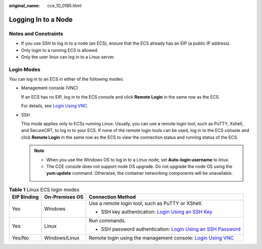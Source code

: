 :original_name: cce_10_0185.html

.. _cce_10_0185:

Logging In to a Node
====================

Notes and Constraints
---------------------

-  If you use SSH to log in to a node (an ECS), ensure that the ECS already has an EIP (a public IP address).
-  Only login to a running ECS is allowed.
-  Only the user linux can log in to a Linux server.

Login Modes
-----------

You can log in to an ECS in either of the following modes:

-  Management console (VNC)

   If an ECS has no EIP, log in to the ECS console and click **Remote Login** in the same row as the ECS.

   For details, see `Login Using VNC <https://docs.otc.t-systems.com/en-us/usermanual/ecs/en-us_topic_0093263550.html>`__.

-  SSH

   This mode applies only to ECSs running Linux. Usually, you can use a remote login tool, such as PuTTY, Xshell, and SecureCRT, to log in to your ECS. If none of the remote login tools can be used, log in to the ECS console and click **Remote Login** in the same row as the ECS to view the connection status and running status of the ECS.

   .. note::

      -  When you use the Windows OS to log in to a Linux node, set **Auto-login username** to linux.
      -  The CCE console does not support node OS upgrade. Do not upgrade the node OS using the **yum update** command. Otherwise, the container networking components will be unavailable.

.. table:: **Table 1** Linux ECS login modes

   +-----------------------+-----------------------+---------------------------------------------------------------------------------------------------------------------------------------------------+
   | EIP Binding           | On-Premises OS        | Connection Method                                                                                                                                 |
   +=======================+=======================+===================================================================================================================================================+
   | Yes                   | Windows               | Use a remote login tool, such as PuTTY or XShell.                                                                                                 |
   |                       |                       |                                                                                                                                                   |
   |                       |                       | -  SSH key authentication: `Login Using an SSH Key <https://docs.otc.t-systems.com/en-us/usermanual/ecs/en-us_topic_0017955633.html>`__           |
   +-----------------------+-----------------------+---------------------------------------------------------------------------------------------------------------------------------------------------+
   | Yes                   | Linux                 | Run commands.                                                                                                                                     |
   |                       |                       |                                                                                                                                                   |
   |                       |                       | -  SSH password authentication: `Login Using an SSH Password <https://docs.otc.t-systems.com/en-us/usermanual/ecs/en-us_topic_0017955633.html>`__ |
   +-----------------------+-----------------------+---------------------------------------------------------------------------------------------------------------------------------------------------+
   | Yes/No                | Windows/Linux         | Remote login using the management console: `Login Using VNC <https://docs.otc.t-systems.com/en-us/usermanual/ecs/en-us_topic_0093263550.html>`__  |
   +-----------------------+-----------------------+---------------------------------------------------------------------------------------------------------------------------------------------------+
